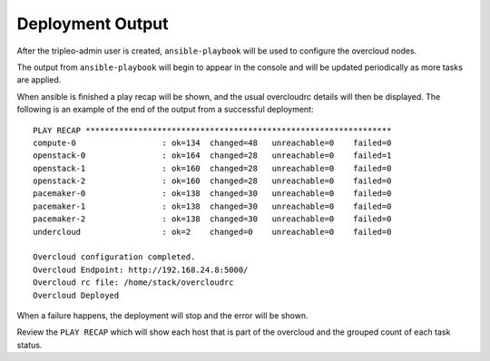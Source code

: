 Deployment Output
^^^^^^^^^^^^^^^^^
After the tripleo-admin user is created, ``ansible-playbook`` will be used to
configure the overcloud nodes.

The output from ``ansible-playbook`` will begin to appear in the console
and will be updated periodically as more tasks are applied.

When ansible is finished a play recap will be shown, and the usual overcloudrc
details will then be displayed. The following is an example of the end of the
output from a successful deployment::

    PLAY RECAP ****************************************************************
    compute-0                  : ok=134  changed=48   unreachable=0    failed=0
    openstack-0                : ok=164  changed=28   unreachable=0    failed=1
    openstack-1                : ok=160  changed=28   unreachable=0    failed=0
    openstack-2                : ok=160  changed=28   unreachable=0    failed=0
    pacemaker-0                : ok=138  changed=30   unreachable=0    failed=0
    pacemaker-1                : ok=138  changed=30   unreachable=0    failed=0
    pacemaker-2                : ok=138  changed=30   unreachable=0    failed=0
    undercloud                 : ok=2    changed=0    unreachable=0    failed=0

    Overcloud configuration completed.
    Overcloud Endpoint: http://192.168.24.8:5000/
    Overcloud rc file: /home/stack/overcloudrc
    Overcloud Deployed

When a failure happens, the deployment will stop and the error will be shown.

Review the ``PLAY RECAP`` which will show each host that is part of the
overcloud and the grouped count of each task status.
